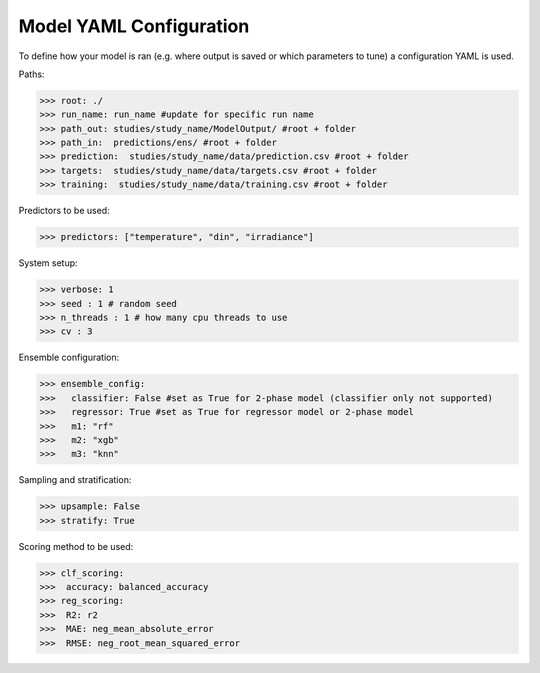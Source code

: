 .. _yaml_config:

Model YAML Configuration
=========================

To define how your model is ran (e.g. where output is saved or which parameters to tune) a configuration YAML is used.

Paths:

>>> root: ./
>>> run_name: run_name #update for specific run name
>>> path_out: studies/study_name/ModelOutput/ #root + folder
>>> path_in:  predictions/ens/ #root + folder
>>> prediction:  studies/study_name/data/prediction.csv #root + folder
>>> targets:  studies/study_name/data/targets.csv #root + folder
>>> training:  studies/study_name/data/training.csv #root + folder

Predictors to be used:

>>> predictors: ["temperature", "din", "irradiance"]
    
System setup:    

>>> verbose: 1
>>> seed : 1 # random seed
>>> n_threads : 1 # how many cpu threads to use
>>> cv : 3


Ensemble configuration:

>>> ensemble_config: 
>>>   classifier: False #set as True for 2-phase model (classifier only not supported)
>>>   regressor: True #set as True for regressor model or 2-phase model
>>>   m1: "rf"
>>>   m2: "xgb"
>>>   m3: "knn"

Sampling and stratification:

>>> upsample: False
>>> stratify: True

Scoring method to be used:

>>> clf_scoring:
>>>  accuracy: balanced_accuracy
>>> reg_scoring:
>>>  R2: r2
>>>  MAE: neg_mean_absolute_error
>>>  RMSE: neg_root_mean_squared_error


